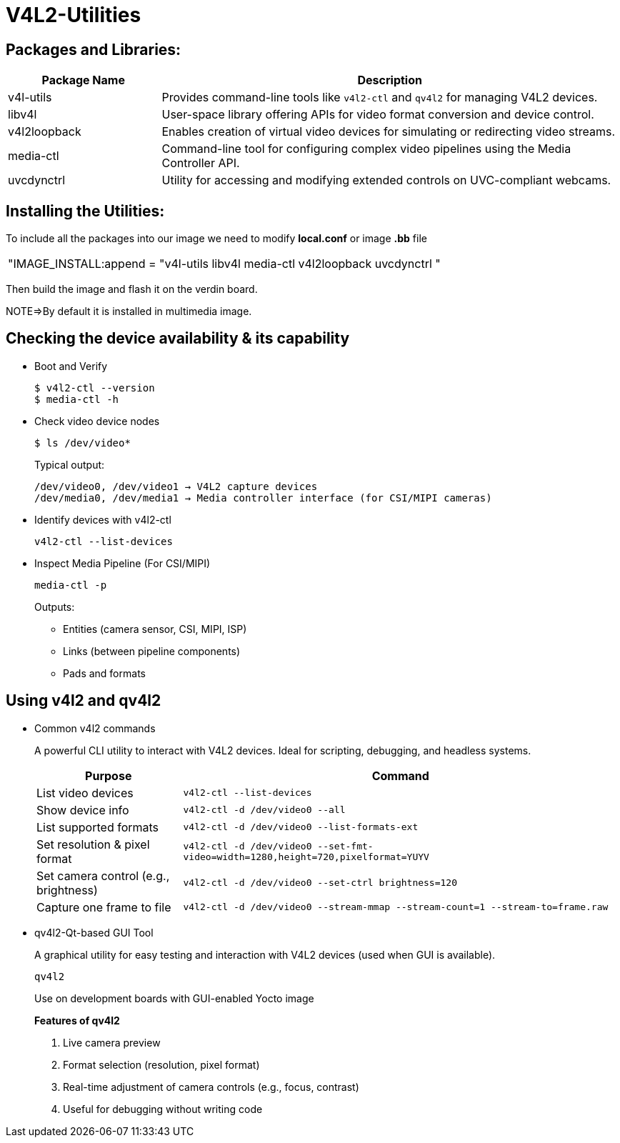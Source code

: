 = V4L2-Utilities

== Packages and Libraries:
[cols="1,3", options="header"]
|===
| Package Name | Description

| v4l-utils
| Provides command-line tools like `v4l2-ctl` and `qv4l2` for managing V4L2 devices.

| libv4l
| User-space library offering APIs for video format conversion and device control.

| v4l2loopback
| Enables creation of virtual video devices for simulating or redirecting video streams.

| media-ctl
| Command-line tool for configuring complex video pipelines using the Media Controller API.

| uvcdynctrl
| Utility for accessing and modifying extended controls on UVC-compliant webcams.
|===

== Installing the Utilities:

To include all the packages into our image we need to modify *local.conf* or image *.bb* file

|===
|"IMAGE_INSTALL:append = "v4l-utils libv4l media-ctl v4l2loopback uvcdynctrl "
|===

Then build the image and flash it on the verdin board.

NOTE=>By default it is installed in multimedia image.

== Checking the device availability & its capability

* Boot and Verify

+
[source,shell]
----
$ v4l2-ctl --version
$ media-ctl -h
----

* Check video device nodes

+
[source,shell]
----
$ ls /dev/video*
----

+
Typical output:

+
[source,txt]
----
/dev/video0, /dev/video1 → V4L2 capture devices
/dev/media0, /dev/media1 → Media controller interface (for CSI/MIPI cameras)
----

* Identify devices with v4l2-ctl

+
`v4l2-ctl --list-devices`

*  Inspect Media Pipeline (For CSI/MIPI)

+
`media-ctl -p`

+
Outputs:

** Entities (camera sensor, CSI, MIPI, ISP)
** Links (between pipeline components)
** Pads and formats

== Using v4l2 and qv4l2

* Common v4l2 commands 

+
A powerful CLI utility to interact with V4L2 devices. Ideal for scripting, debugging, and headless systems.

+
[cols="1,3", options="header"]
|===
| Purpose | Command

| List video devices                    
| `v4l2-ctl --list-devices`

| Show device info                      
| `v4l2-ctl -d /dev/video0 --all`

| List supported formats                
| `v4l2-ctl -d /dev/video0 --list-formats-ext`

| Set resolution & pixel format         
| `v4l2-ctl -d /dev/video0 --set-fmt-video=width=1280,height=720,pixelformat=YUYV`

| Set camera control (e.g., brightness) 
| `v4l2-ctl -d /dev/video0 --set-ctrl brightness=120`

| Capture one frame to file             
| `v4l2-ctl -d /dev/video0 --stream-mmap --stream-count=1 --stream-to=frame.raw`

|===

* qv4l2-Qt-based GUI Tool

+
A graphical utility for easy testing and interaction with V4L2 devices (used when GUI is available).

+
`qv4l2`

+
Use on development boards with GUI-enabled Yocto image

+
*Features of qv4l2*

. Live camera preview
. Format selection (resolution, pixel format)
. Real-time adjustment of camera controls (e.g., focus, contrast)
. Useful for debugging without writing code